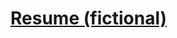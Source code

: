 * [[https://github.com/0-l/resume][Resume (fictional)]]

   [[https://github.com/0-l/resume/blob/master/screenshots/resume.png]]
